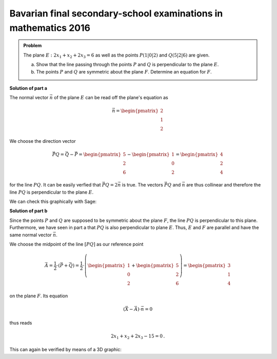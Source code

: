 Bavarian final secondary-school examinations in mathematics 2016
----------------------------------------------------------------

.. admonition:: Problem
  
  The plane :math:`E: 2x_1+x_2+2x_3=6` as well as the points :math:`P(1|0|2)`
  and :math:`Q(5|2|6)` are given.
  
  a) Show that the line passing through the points :math:`P` and :math:`Q` is perpendicular
     to the plane :math:`E`.
  
  b) The points :math:`P` and :math:`Q` are symmetric about the plane :math:`F`.
     Determine an equation for :math:`F`.
  
**Solution of part a**

The normal vector :math:`\vec n` of the plane :math:`E` can be read off the plane's equation as

.. math::
  \vec n = \begin{pmatrix}2\\1\\2\end{pmatrix}

We choose the direction vector 

.. math::
  \vec{PQ} = \vec Q - \vec P = \begin{pmatrix}5\\2\\6\end{pmatrix}-\begin{pmatrix}1\\0\\2\end{pmatrix}=\begin{pmatrix}4\\2\\4\end{pmatrix}

for the line :math:`PQ`. It can be easily verfied that :math:`\vec{PQ}=2\vec n` is true.
The vectors :math:`\vec{PQ}` and :math:`\vec n` are thus collinear and therefore
the line :math:`PQ` is perpendicular to the plane :math:`E`.

We can check this graphically with Sage:

.. sagecellserver::
  
  sage: def E(x1, x2, x3):
  sage:     return 2*x1 + x2 + 2*x3 - 6

  sage: P = vector([1, 0, 2])
  sage: Q = vector([5, 2, 6])
  
  sage: p1 = implicit_plot3d(E, (-1, 7), (-4, 4), (-1, 7), color="blue")
  sage: p2 = line([P, Q], color="red", thickness=2)
  sage: labeloffset = vector([0, 0, 0.3])
  sage: p3 = point(P, size=10)+text3d("P", P+labeloffset, color="black", horizontal_alignment="right")
  sage: p4 = point(Q, size=10)+text3d("Q", P+labeloffset, color="black", horizontal_alignment="right")
  
  sage: show(p1+p2+p3+p4, aspect_ratio=1)

**Solution of part b**

Since the points :math:`P` and :math:`Q` are supposed to be symmetric about
the plane :math:`F`, the line :math:`PQ` is perpendicular to this plane.
Furthermore, we have seen in part a that :math:`PQ` is also perpendicular to
plane :math:`E`. Thus, :math:`E` and :math:`F` are parallel and have the same
normal vector :math:`\vec n`.

We choose the midpoint of the line :math:`[PQ]` as our reference point

.. math::

  \vec A = \frac{1}{2}\cdot\left(\vec P + \vec Q\right) = \frac{1}{2}\cdot\left(\begin{pmatrix}1\\0\\2\end{pmatrix}+\begin{pmatrix}5\\2\\6\end{pmatrix}\right) = \begin{pmatrix}3\\1\\4\end{pmatrix}

on the plane :math:`F`. Its equation

.. math::
  
  \left(\vec X - \vec A\right)\cdot \vec n = 0

thus reads

.. math::
  
  2 x_1 + x_2 + 2 x_3 - 15 = 0\,.

This can again be verified by means of a 3D graphic:

.. sagecellserver::

  sage: def F(x1, x2, x3):
  sage:     return 2*x1 + x2 + 2*x3 - 15

  sage: p5 = implicit_plot3d(F, (-1, 7), (-4, 4), (-1, 7), color="green")
  sage: show(p1+p2+p3+p4+p5, aspect_ratio=1) 
